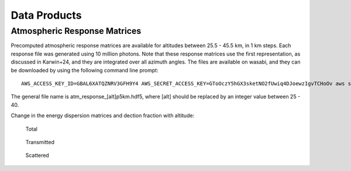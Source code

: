 Data Products
============

Atmospheric Response Matrices
-----------------------------

Precomputed atmospheric response matrices are available for altitudes between 25.5 - 45.5 km, in 1 km steps. Each response file was generated using 10 million photons. Note that these response matrices use the first representation, as discussed in Karwin+24, and they are integrated over all azimuth angles. The files are available on wasabi, and they can be downloaded by using the following command line prompt::
  
  AWS_ACCESS_KEY_ID=GBAL6XATQZNRV3GFH9Y4 AWS_SECRET_ACCESS_KEY=GToOczY5hGX3sketNO2fUwiq4DJoewzIgvTCHoOv aws s3api get-object  --bucket cosi-pipeline-public --key COSI_Atmosphere/Response/atm_response_[alt]p5km.hdf5 --endpoint-url=https://s3.us-west-1.wasabisys.com atm_response_[alt]p5km.hdf5

The general file name is atm_response_[alt]p5km.hdf5, where [alt] should be replaced by an integer value between 25 - 40. 

Change in the energy dispersion matrices and dection fraction with altitude:

.. figure:: /images/Edispmatrix_total_alt_variation.gif
        :width: 33%
        :class: no-scaled-link
        
        Total

.. figure:: /images/Edispmatrix_beam_alt_variation.gif
        :width: 33%
        :class: no-scaled-link

        Transmitted

.. figure:: /images/Edispmatrix_scattered_alt_variation.gif
        :width: 33%
        :class: no-scaled-link

        Scattered

.. figure:: /images/TPprob_alt_variation.gif
        :width: 50%
        :align: center
        :class: no-scaled-link
